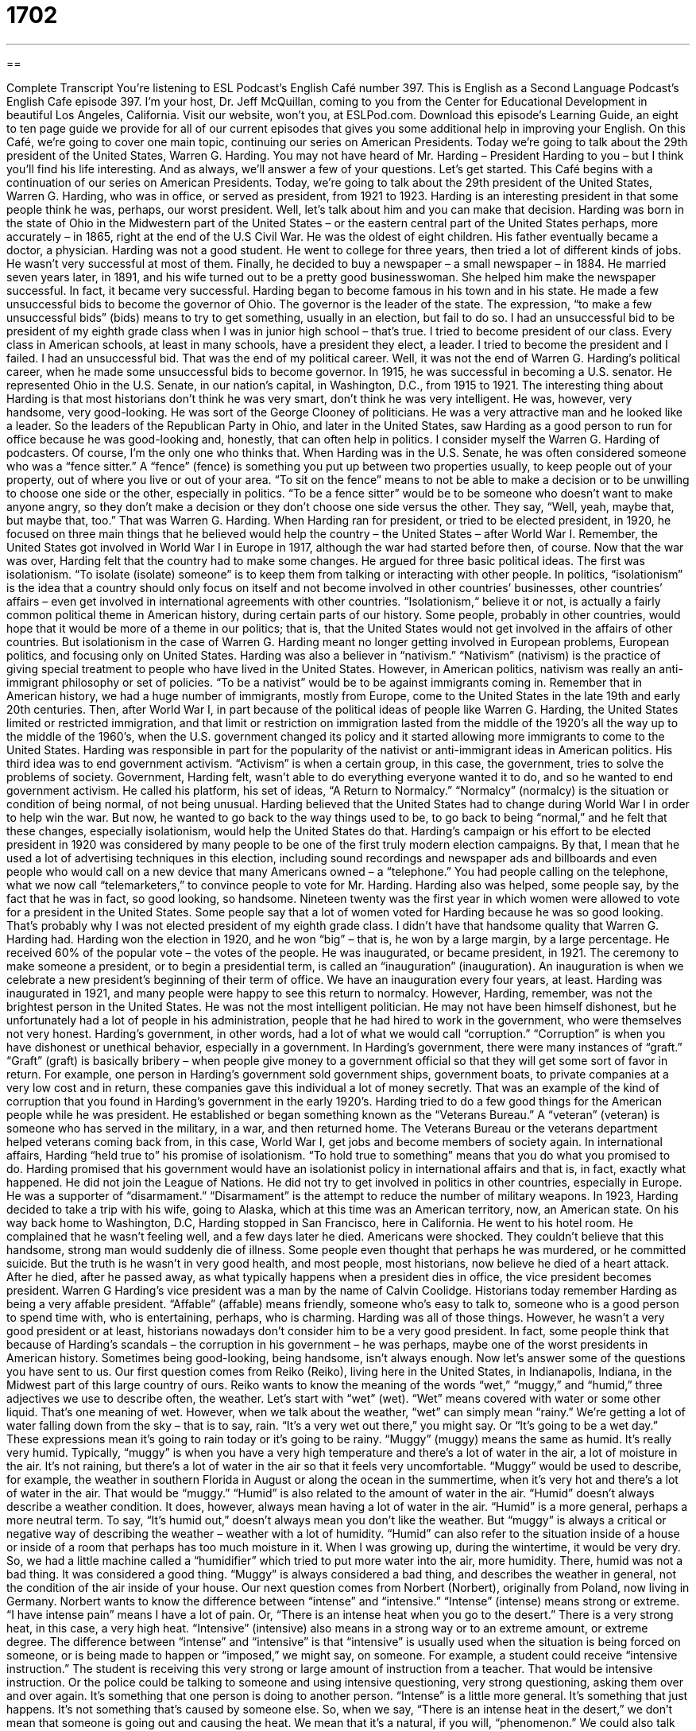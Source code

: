 = 1702
:toc: left
:toclevels: 3
:sectnums:
:stylesheet: ../../../myAdocCss.css

'''

== 

Complete Transcript
You're listening to ESL Podcast’s English Café number 397.
This is English as a Second Language Podcast’s English Cafe episode 397. I'm your host, Dr. Jeff McQuillan, coming to you from the Center for Educational Development in beautiful Los Angeles, California.
Visit our website, won't you, at ESLPod.com. Download this episode's Learning Guide, an eight to ten page guide we provide for all of our current episodes that gives you some additional help in improving your English.
On this Café, we’re going to cover one main topic, continuing our series on American Presidents. Today we're going to talk about the 29th president of the United States, Warren G. Harding. You may not have heard of Mr. Harding – President Harding to you – but I think you'll find his life interesting. And as always, we’ll answer a few of your questions. Let's get started.
This Café begins with a continuation of our series on American Presidents. Today, we’re going to talk about the 29th president of the United States, Warren G. Harding, who was in office, or served as president, from 1921 to 1923. Harding is an interesting president in that some people think he was, perhaps, our worst president. Well, let’s talk about him and you can make that decision.
Harding was born in the state of Ohio in the Midwestern part of the United States – or the eastern central part of the United States perhaps, more accurately – in 1865, right at the end of the U.S Civil War. He was the oldest of eight children. His father eventually became a doctor, a physician.
Harding was not a good student. He went to college for three years, then tried a lot of different kinds of jobs. He wasn't very successful at most of them. Finally, he decided to buy a newspaper – a small newspaper – in 1884. He married seven years later, in 1891, and his wife turned out to be a pretty good businesswoman. She helped him make the newspaper successful. In fact, it became very successful.
Harding began to become famous in his town and in his state. He made a few unsuccessful bids to become the governor of Ohio. The governor is the leader of the state. The expression, “to make a few unsuccessful bids” (bids) means to try to get something, usually in an election, but fail to do so.
I had an unsuccessful bid to be president of my eighth grade class when I was in junior high school – that's true. I tried to become president of our class. Every class in American schools, at least in many schools, have a president they elect, a leader. I tried to become the president and I failed. I had an unsuccessful bid. That was the end of my political career.
Well, it was not the end of Warren G. Harding's political career, when he made some unsuccessful bids to become governor. In 1915, he was successful in becoming a U.S. senator. He represented Ohio in the U.S. Senate, in our nation’s capital, in Washington, D.C., from 1915 to 1921.
The interesting thing about Harding is that most historians don't think he was very smart, don't think he was very intelligent. He was, however, very handsome, very good-looking. He was sort of the George Clooney of politicians. He was a very attractive man and he looked like a leader. So the leaders of the Republican Party in Ohio, and later in the United States, saw Harding as a good person to run for office because he was good-looking and, honestly, that can often help in politics. I consider myself the Warren G. Harding of podcasters. Of course, I'm the only one who thinks that.
When Harding was in the U.S. Senate, he was often considered someone who was a “fence sitter.” A “fence” (fence) is something you put up between two properties usually, to keep people out of your property, out of where you live or out of your area. “To sit on the fence” means to not be able to make a decision or to be unwilling to choose one side or the other, especially in politics. “To be a fence sitter” would be to be someone who doesn't want to make anyone angry, so they don't make a decision or they don't choose one side versus the other. They say, “Well, yeah, maybe that, but maybe that, too.” That was Warren G. Harding.
When Harding ran for president, or tried to be elected president, in 1920, he focused on three main things that he believed would help the country – the United States – after World War I. Remember, the United States got involved in World War I in Europe in 1917, although the war had started before then, of course.
Now that the war was over, Harding felt that the country had to make some changes. He argued for three basic political ideas. The first was isolationism. “To isolate (isolate) someone” is to keep them from talking or interacting with other people. In politics, “isolationism” is the idea that a country should only focus on itself and not become involved in other countries’ businesses, other countries’ affairs – even get involved in international agreements with other countries. “Isolationism,“ believe it or not, is actually a fairly common political theme in American history, during certain parts of our history. Some people, probably in other countries, would hope that it would be more of a theme in our politics; that is, that the United States would not get involved in the affairs of other countries. But isolationism in the case of Warren G. Harding meant no longer getting involved in European problems, European politics, and focusing only on United States.
Harding was also a believer in “nativism.” “Nativism” (nativism) is the practice of giving special treatment to people who have lived in the United States. However, in American politics, nativism was really an anti-immigrant philosophy or set of policies. “To be a nativist” would be to be against immigrants coming in. Remember that in American history, we had a huge number of immigrants, mostly from Europe, come to the United States in the late 19th and early 20th centuries. Then, after World War I, in part because of the political ideas of people like Warren G. Harding, the United States limited or restricted immigration, and that limit or restriction on immigration lasted from the middle of the 1920’s all the way up to the middle of the 1960’s, when the U.S. government changed its policy and it started allowing more immigrants to come to the United States. Harding was responsible in part for the popularity of the nativist or anti-immigrant ideas in American politics.
His third idea was to end government activism. “Activism” is when a certain group, in this case, the government, tries to solve the problems of society. Government, Harding felt, wasn't able to do everything everyone wanted it to do, and so he wanted to end government activism. He called his platform, his set of ideas, “A Return to Normalcy.” “Normalcy” (normalcy) is the situation or condition of being normal, of not being unusual. Harding believed that the United States had to change during World War I in order to help win the war. But now, he wanted to go back to the way things used to be, to go back to being “normal,” and he felt that these changes, especially isolationism, would help the United States do that.
Harding's campaign or his effort to be elected president in 1920 was considered by many people to be one of the first truly modern election campaigns. By that, I mean that he used a lot of advertising techniques in this election, including sound recordings and newspaper ads and billboards and even people who would call on a new device that many Americans owned – a “telephone.” You had people calling on the telephone, what we now call “telemarketers,” to convince people to vote for Mr. Harding.
Harding also was helped, some people say, by the fact that he was in fact, so good looking, so handsome. Nineteen twenty was the first year in which women were allowed to vote for a president in the United States. Some people say that a lot of women voted for Harding because he was so good looking. That's probably why I was not elected president of my eighth grade class. I didn't have that handsome quality that Warren G. Harding had.
Harding won the election in 1920, and he won “big” – that is, he won by a large margin, by a large percentage. He received 60% of the popular vote – the votes of the people. He was inaugurated, or became president, in 1921. The ceremony to make someone a president, or to begin a presidential term, is called an “inauguration” (inauguration). An inauguration is when we celebrate a new president’s beginning of their term of office. We have an inauguration every four years, at least. Harding was inaugurated in 1921, and many people were happy to see this return to normalcy.
However, Harding, remember, was not the brightest person in the United States. He was not the most intelligent politician. He may not have been himself dishonest, but he unfortunately had a lot of people in his administration, people that he had hired to work in the government, who were themselves not very honest. Harding's government, in other words, had a lot of what we would call “corruption.” “Corruption” is when you have dishonest or unethical behavior, especially in a government. In Harding's government, there were many instances of “graft.” “Graft” (graft) is basically bribery – when people give money to a government official so that they will get some sort of favor in return.
For example, one person in Harding's government sold government ships, government boats, to private companies at a very low cost and in return, these companies gave this individual a lot of money secretly. That was an example of the kind of corruption that you found in Harding's government in the early 1920’s.
Harding tried to do a few good things for the American people while he was president. He established or began something known as the “Veterans Bureau.” A “veteran” (veteran) is someone who has served in the military, in a war, and then returned home. The Veterans Bureau or the veterans department helped veterans coming back from, in this case, World War I, get jobs and become members of society again.
In international affairs, Harding “held true to” his promise of isolationism. “To hold true to something” means that you do what you promised to do. Harding promised that his government would have an isolationist policy in international affairs and that is, in fact, exactly what happened. He did not join the League of Nations. He did not try to get involved in politics in other countries, especially in Europe. He was a supporter of “disarmament.” “Disarmament” is the attempt to reduce the number of military weapons.
In 1923, Harding decided to take a trip with his wife, going to Alaska, which at this time was an American territory, now, an American state. On his way back home to Washington, D.C, Harding stopped in San Francisco, here in California. He went to his hotel room. He complained that he wasn't feeling well, and a few days later he died. Americans were shocked. They couldn't believe that this handsome, strong man would suddenly die of illness. Some people even thought that perhaps he was murdered, or he committed suicide. But the truth is he wasn't in very good health, and most people, most historians, now believe he died of a heart attack.
After he died, after he passed away, as what typically happens when a president dies in office, the vice president becomes president. Warren G Harding's vice president was a man by the name of Calvin Coolidge.
Historians today remember Harding as being a very affable president. “Affable” (affable) means friendly, someone who's easy to talk to, someone who is a good person to spend time with, who is entertaining, perhaps, who is charming. Harding was all of those things. However, he wasn't a very good president or at least, historians nowadays don't consider him to be a very good president. In fact, some people think that because of Harding's scandals – the corruption in his government – he was perhaps, maybe one of the worst presidents in American history. Sometimes being good-looking, being handsome, isn't always enough.
Now let's answer some of the questions you have sent to us.
Our first question comes from Reiko (Reiko), living here in the United States, in Indianapolis, Indiana, in the Midwest part of this large country of ours. Reiko wants to know the meaning of the words “wet,” “muggy,” and “humid,” three adjectives we use to describe often, the weather.
Let's start with “wet” (wet). “Wet” means covered with water or some other liquid. That's one meaning of wet. However, when we talk about the weather, “wet” can simply mean “rainy.” We’re getting a lot of water falling down from the sky – that is to say, rain. “It's a very wet out there,” you might say. Or “It's going to be a wet day.” These expressions mean it's going to rain today or it's going to be rainy.
“Muggy” (muggy) means the same as humid. It's really very humid. Typically, “muggy” is when you have a very high temperature and there's a lot of water in the air, a lot of moisture in the air. It's not raining, but there's a lot of water in the air so that it feels very uncomfortable. “Muggy” would be used to describe, for example, the weather in southern Florida in August or along the ocean in the summertime, when it's very hot and there's a lot of water in the air. That would be “muggy.”
“Humid” is also related to the amount of water in the air. “Humid” doesn't always describe a weather condition. It does, however, always mean having a lot of water in the air. “Humid” is a more general, perhaps a more neutral term. To say, “It's humid out,” doesn't always mean you don't like the weather. But “muggy” is always a critical or negative way of describing the weather – weather with a lot of humidity.
“Humid” can also refer to the situation inside of a house or inside of a room that perhaps has too much moisture in it. When I was growing up, during the wintertime, it would be very dry. So, we had a little machine called a “humidifier” which tried to put more water into the air, more humidity. There, humid was not a bad thing. It was considered a good thing. “Muggy” is always considered a bad thing, and describes the weather in general, not the condition of the air inside of your house.
Our next question comes from Norbert (Norbert), originally from Poland, now living in Germany. Norbert wants to know the difference between “intense” and “intensive.” “Intense” (intense) means strong or extreme. “I have intense pain” means I have a lot of pain. Or, “There is an intense heat when you go to the desert.” There is a very strong heat, in this case, a very high heat.
“Intensive” (intensive) also means in a strong way or to an extreme amount, or extreme degree. The difference between “intense” and “intensive” is that “intensive” is usually used when the situation is being forced on someone, or is being made to happen or “imposed,” we might say, on someone. For example, a student could receive “intensive instruction.” The student is receiving this very strong or large amount of instruction from a teacher. That would be intensive instruction. Or the police could be talking to someone and using intensive questioning, very strong questioning, asking them over and over again. It's something that one person is doing to another person.
“Intense” is a little more general. It's something that just happens. It's not something that's caused by someone else. So, when we say, “There is an intense heat in the desert,” we don't mean that someone is going out and causing the heat. We mean that it's a natural, if you will, “phenomenon.”
We could also talk about different senses, such as sight, or touch, or smell, or taste, that could be linked up with this adjective “intense.” “There is an intense smell in the air when my neighbor is cooking.” It's very strong. It's a little too strong. I don't like it very much.
More recently, people have started using the word “intense” to describe an experience where they had to go through some sort of extreme emotion or difficult situation. It can even describe a person. “She's really intense.” That means that she's very focused but also someone who perhaps takes things to an extreme degree, who maybe talks too much or is very concentrated in such a way that she doesn't pay attention to anyone around her. “Intense,” used in that way, is not always a negative thing. It could be considered a positive thing. It's definitely related to a strong emotional effect that something has on you. It could be a movie. It could be a situation. It could be an experience where, for example, you're driving your car and someone almost hits you, and afterwards you might say, “Uh, that was intense,” meaning that was a very strong emotional impact on me.
Finally, Bruno (Bruno) in Brazil has a question that does not begin with a “B.” It begins with an “S.” Bruno wants to know the meaning of the phrase, “Such a.” “He’s such a good friend.” “She is such a complainer.” She's always talking about what's wrong. Or, “He is such a good artist.” In those examples, “such a,” usually means very much. It's a way of emphasizing, you might even say to an extreme. “He's such a good artist” means he's a very good artist.
“Such a” can also mean something that is unusual, something that is full of surprises, either good or bad. “Such a life I have had.” That could mean I had a very good life. It could mean I had a very bad life.
When “such a” is used with an adjective and a noun together, as in the example, “He's such a good artist” – “good” is an adjective, “artist” as a noun – it means this person is very much an artist. “Such a” means very when used with an adjective and a noun. When it's just used with a noun, as in the sentence, “I have never seen such a color before.” It means it's unusual. It's not normal.
If you have a question or comment for us, we’ll be happy to try to answer it here on the Café. Just e-mail us at eslpod@eslpod.com. We get more questions than we can possibly answer here on the Café. So, I apologize if we’re not able to answer all of them that you e-mail us, but do e-mail us and we'll do our best.
From Los Angeles, California, I'm Jeff McQuillan. Thank you for listening. Come back and listen to us again right here on the English Café.
ESL Podcast English Café was written and produced by Dr. Jeff McQuillan and Dr. Lucy Tse. This podcast is copyright 2013 by the Center for Educational Development.
Glossary
to make a bid – to try to get something; to try to be successful in doing something
* You can make a bid for the manager’s job, but I think the boss is going to hire her daughter for the job.
fence sitter – someone who cannot or will not make up his or her mind and doesn't know or will not say if he or she is for or against something
* Right now, we have six people who support the proposal and four people against it, with five fence sitters.
isolationism – the idea or policy that a country should focus on itself and not become involved in other country's affairs or even in international agreements
* Our country cannot continue its isolationism while our neighboring country’s leader is killing his own people.
normalcy – the state of being normal, not unusual; being typical or expected
* When the children’s grandparents returned home after a long visit, life returned to normalcy.
campaign – a set of actions to achieve a goal; a series of actions to try to win an election (the selection of someone using voting procedures)
* Laura’s campaign to get her coworker and competitor fired isn’t working.
telemarketer – a person whose job is to call people on the telephone, usually to sell them something or to gain support for someone or something
* We don’t answer our home telephone in the evenings because that’s when telemarketers typically call.
corruption – dishonest actions, usually among people in power and involving bribery (paying money in exchange for something)
* The mayor said that her mission is to eliminate corruption from the tax assessment office.
graft – bribery; the act of someone receiving money illegally or unfairly, usually in exchange for something
* Two of the top officials in McQuilanland were arrested for graft.
veteran – a person who has served in the past in the military and fought in a war
* When will these veterans get the medical services they need?
to hold true to – to do what one has promised or what one said one would do, not changing one’s mind
* We must hold true to our beliefs even when criticized and laughed at.
disarmament – the reduction of military weapons and/or the withdrawal of soldiers
* Why can’t our two countries agree on disarmament if that is what both nations want?
affable – friendly and easy to talk to
* Paul is so affable that he becomes friends with nearly everyone he meets.
wet – covered with water or another liquid; rainy
* Jelissa put a napkin under her glass of cold water to prevent the new table from getting wet.
muggy – containing a lot of moisture in the air; damp
* Nobody wants to play soccer when it’s so hot and muggy outside.
humid – containing moisture in the air
* It feels humid in the kitchen when Dad is cooking and boiling something in every pot.
such a – to an extreme; very; eventful; unusual; full of surprises (good or bad)
* It’s such a treat to have all of my children and grandchildren visiting for the holidays!
What Insiders Know
President Harding’s Radio Conferences
Today, we are able to see American presidents make important statements and “speeches” (talks given to an audience about a specific topic) on television. But before the “advent of” (invention of; arrival of) television, presidents reached the American “public” (people) through the radio.
The first president to reach a large audience through the radio was Warren G. Harding on June 14, 1922. He gave a speech “in honor of” (remembering and giving respect to) Francis Scott Key, the man who wrote the “lyrics” (words to a song) to the American “national anthem” (a country’s official song), the “Star-Spangled Banner.”
During President Harding’s “presidency” (period of time when he was president), he worked toward establishing “regulations” (rules; laws) for “broadcast” (sent through airwaves so that many people can hear or see) radio. “Up to that point” (before this time), professional and “amateur” (not professional) broadcasters could use the airwaves without very many rules.
In 1922, he began a series of Radio Conferences that brought together 30 representatives that included amateur radio broadcasters, government “agencies” (departments), and radio and broadcasting companies. President Harding saw several problems that needed to be solved, including the “lack of” (not having enough of) rules for advertising on the radio and interference of amateur radio operators with government broadcasts.
After a second Radio Conference in 1923, the government successfully got power “to regulate” (make rules for) radio broadcasts, including how many and which hours broadcasts can be made, and who can use the “wave lengths” (broadcast frequencies) for the good of the public.